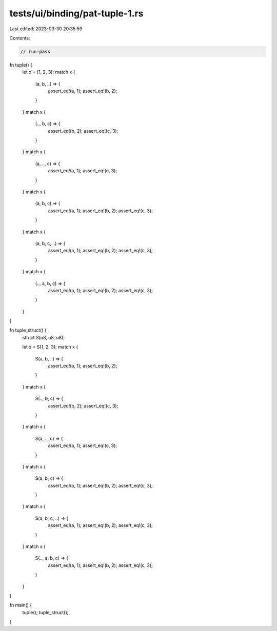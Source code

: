 tests/ui/binding/pat-tuple-1.rs
===============================

Last edited: 2023-03-30 20:35:59

Contents:

.. code-block:: rs

    // run-pass
fn tuple() {
    let x = (1, 2, 3);
    match x {
        (a, b, ..) => {
            assert_eq!(a, 1);
            assert_eq!(b, 2);
        }
    }
    match x {
        (.., b, c) => {
            assert_eq!(b, 2);
            assert_eq!(c, 3);
        }
    }
    match x {
        (a, .., c) => {
            assert_eq!(a, 1);
            assert_eq!(c, 3);
        }
    }
    match x {
        (a, b, c) => {
            assert_eq!(a, 1);
            assert_eq!(b, 2);
            assert_eq!(c, 3);
        }
    }
    match x {
        (a, b, c, ..) => {
            assert_eq!(a, 1);
            assert_eq!(b, 2);
            assert_eq!(c, 3);
        }
    }
    match x {
        (.., a, b, c) => {
            assert_eq!(a, 1);
            assert_eq!(b, 2);
            assert_eq!(c, 3);
        }
    }
}

fn tuple_struct() {
    struct S(u8, u8, u8);

    let x = S(1, 2, 3);
    match x {
        S(a, b, ..) => {
            assert_eq!(a, 1);
            assert_eq!(b, 2);
        }
    }
    match x {
        S(.., b, c) => {
            assert_eq!(b, 2);
            assert_eq!(c, 3);
        }
    }
    match x {
        S(a, .., c) => {
            assert_eq!(a, 1);
            assert_eq!(c, 3);
        }
    }
    match x {
        S(a, b, c) => {
            assert_eq!(a, 1);
            assert_eq!(b, 2);
            assert_eq!(c, 3);
        }
    }
    match x {
        S(a, b, c, ..) => {
            assert_eq!(a, 1);
            assert_eq!(b, 2);
            assert_eq!(c, 3);
        }
    }
    match x {
        S(.., a, b, c) => {
            assert_eq!(a, 1);
            assert_eq!(b, 2);
            assert_eq!(c, 3);
        }
    }
}

fn main() {
    tuple();
    tuple_struct();
}



